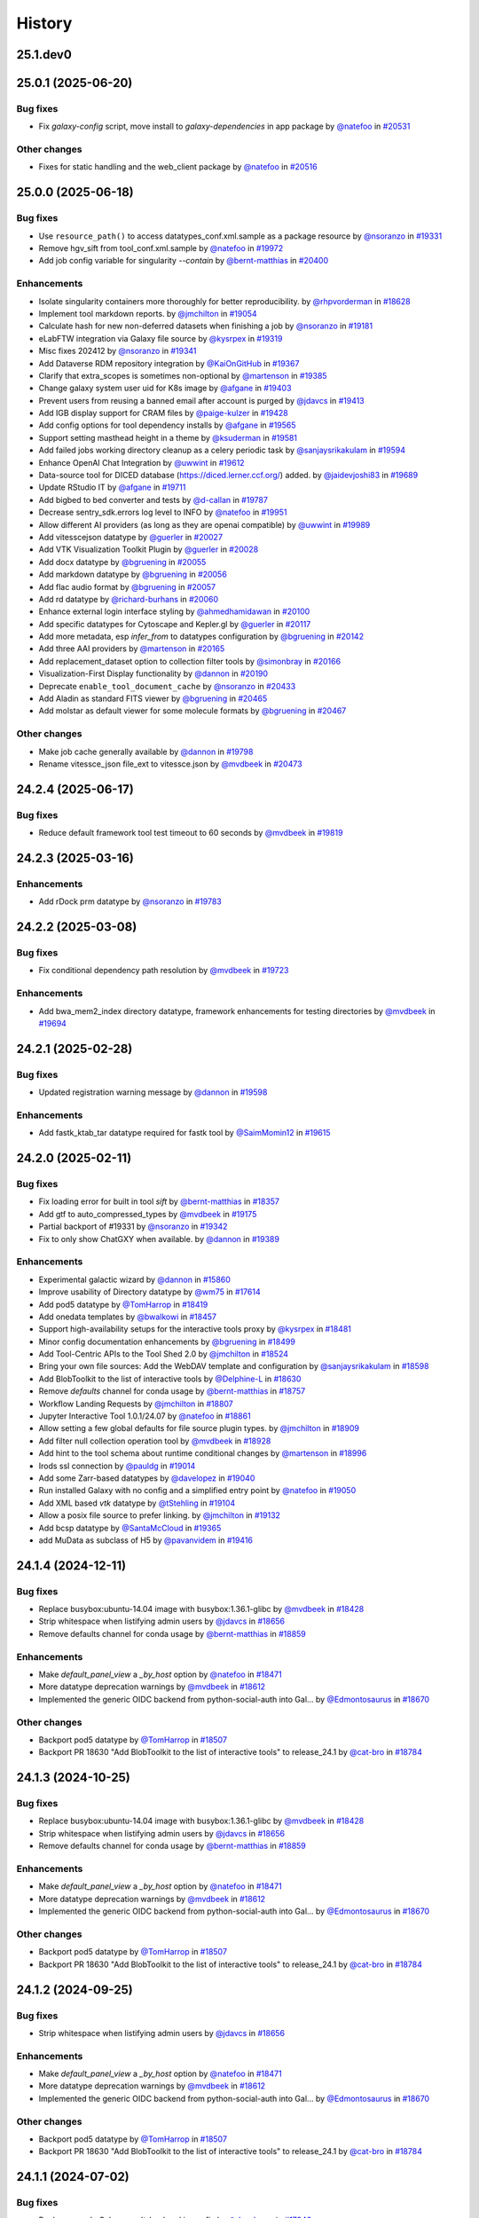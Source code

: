 History
-------

.. to_doc

---------
25.1.dev0
---------



-------------------
25.0.1 (2025-06-20)
-------------------


=========
Bug fixes
=========

* Fix `galaxy-config` script, move install to `galaxy-dependencies` in app package by `@natefoo <https://github.com/natefoo>`_ in `#20531 <https://github.com/galaxyproject/galaxy/pull/20531>`_

=============
Other changes
=============

* Fixes for static handling and the web_client package by `@natefoo <https://github.com/natefoo>`_ in `#20516 <https://github.com/galaxyproject/galaxy/pull/20516>`_

-------------------
25.0.0 (2025-06-18)
-------------------


=========
Bug fixes
=========

* Use ``resource_path()`` to access datatypes_conf.xml.sample as a package resource by `@nsoranzo <https://github.com/nsoranzo>`_ in `#19331 <https://github.com/galaxyproject/galaxy/pull/19331>`_
* Remove hgv_sift from tool_conf.xml.sample by `@natefoo <https://github.com/natefoo>`_ in `#19972 <https://github.com/galaxyproject/galaxy/pull/19972>`_
* Add job config variable for singularity `--contain` by `@bernt-matthias <https://github.com/bernt-matthias>`_ in `#20400 <https://github.com/galaxyproject/galaxy/pull/20400>`_

============
Enhancements
============

* Isolate singularity containers more thoroughly for better reproducibility. by `@rhpvorderman <https://github.com/rhpvorderman>`_ in `#18628 <https://github.com/galaxyproject/galaxy/pull/18628>`_
* Implement tool markdown reports. by `@jmchilton <https://github.com/jmchilton>`_ in `#19054 <https://github.com/galaxyproject/galaxy/pull/19054>`_
* Calculate hash for new non-deferred datasets when finishing a job by `@nsoranzo <https://github.com/nsoranzo>`_ in `#19181 <https://github.com/galaxyproject/galaxy/pull/19181>`_
* eLabFTW integration via Galaxy file source by `@kysrpex <https://github.com/kysrpex>`_ in `#19319 <https://github.com/galaxyproject/galaxy/pull/19319>`_
* Misc fixes 202412 by `@nsoranzo <https://github.com/nsoranzo>`_ in `#19341 <https://github.com/galaxyproject/galaxy/pull/19341>`_
* Add Dataverse RDM repository integration by `@KaiOnGitHub <https://github.com/KaiOnGitHub>`_ in `#19367 <https://github.com/galaxyproject/galaxy/pull/19367>`_
* Clarify that extra_scopes is sometimes non-optional by `@martenson <https://github.com/martenson>`_ in `#19385 <https://github.com/galaxyproject/galaxy/pull/19385>`_
* Change galaxy system user uid for K8s image by `@afgane <https://github.com/afgane>`_ in `#19403 <https://github.com/galaxyproject/galaxy/pull/19403>`_
* Prevent users from reusing a banned email after account is purged by `@jdavcs <https://github.com/jdavcs>`_ in `#19413 <https://github.com/galaxyproject/galaxy/pull/19413>`_
* Add IGB display support for CRAM files by `@paige-kulzer <https://github.com/paige-kulzer>`_ in `#19428 <https://github.com/galaxyproject/galaxy/pull/19428>`_
* Add config options for tool dependency installs by `@afgane <https://github.com/afgane>`_ in `#19565 <https://github.com/galaxyproject/galaxy/pull/19565>`_
* Support setting masthead height in a theme by `@ksuderman <https://github.com/ksuderman>`_ in `#19581 <https://github.com/galaxyproject/galaxy/pull/19581>`_
* Add failed jobs working directory cleanup as a celery periodic task by `@sanjaysrikakulam <https://github.com/sanjaysrikakulam>`_ in `#19594 <https://github.com/galaxyproject/galaxy/pull/19594>`_
* Enhance OpenAI Chat Integration by `@uwwint <https://github.com/uwwint>`_ in `#19612 <https://github.com/galaxyproject/galaxy/pull/19612>`_
* Data-source tool for DICED database (https://diced.lerner.ccf.org/) added. by `@jaidevjoshi83 <https://github.com/jaidevjoshi83>`_ in `#19689 <https://github.com/galaxyproject/galaxy/pull/19689>`_
* Update RStudio IT by `@afgane <https://github.com/afgane>`_ in `#19711 <https://github.com/galaxyproject/galaxy/pull/19711>`_
* Add bigbed to bed converter and tests by `@d-callan <https://github.com/d-callan>`_ in `#19787 <https://github.com/galaxyproject/galaxy/pull/19787>`_
* Decrease sentry_sdk.errors log level to INFO by `@natefoo <https://github.com/natefoo>`_ in `#19951 <https://github.com/galaxyproject/galaxy/pull/19951>`_
* Allow different AI providers (as long as they are openai compatible) by `@uwwint <https://github.com/uwwint>`_ in `#19989 <https://github.com/galaxyproject/galaxy/pull/19989>`_
* Add vitesscejson datatype by `@guerler <https://github.com/guerler>`_ in `#20027 <https://github.com/galaxyproject/galaxy/pull/20027>`_
* Add VTK Visualization Toolkit Plugin by `@guerler <https://github.com/guerler>`_ in `#20028 <https://github.com/galaxyproject/galaxy/pull/20028>`_
* Add docx datatype by `@bgruening <https://github.com/bgruening>`_ in `#20055 <https://github.com/galaxyproject/galaxy/pull/20055>`_
* Add markdown datatype by `@bgruening <https://github.com/bgruening>`_ in `#20056 <https://github.com/galaxyproject/galaxy/pull/20056>`_
* Add flac audio format by `@bgruening <https://github.com/bgruening>`_ in `#20057 <https://github.com/galaxyproject/galaxy/pull/20057>`_
* Add rd datatype by `@richard-burhans <https://github.com/richard-burhans>`_ in `#20060 <https://github.com/galaxyproject/galaxy/pull/20060>`_
* Enhance external login interface styling by `@ahmedhamidawan <https://github.com/ahmedhamidawan>`_ in `#20100 <https://github.com/galaxyproject/galaxy/pull/20100>`_
* Add specific datatypes for Cytoscape and Kepler.gl by `@guerler <https://github.com/guerler>`_ in `#20117 <https://github.com/galaxyproject/galaxy/pull/20117>`_
* Add more metadata, esp `infer_from` to datatypes configuration by `@bgruening <https://github.com/bgruening>`_ in `#20142 <https://github.com/galaxyproject/galaxy/pull/20142>`_
* Add three AAI providers by `@martenson <https://github.com/martenson>`_ in `#20165 <https://github.com/galaxyproject/galaxy/pull/20165>`_
* Add replacement_dataset option to collection filter tools by `@simonbray <https://github.com/simonbray>`_ in `#20166 <https://github.com/galaxyproject/galaxy/pull/20166>`_
* Visualization-First Display functionality by `@dannon <https://github.com/dannon>`_ in `#20190 <https://github.com/galaxyproject/galaxy/pull/20190>`_
* Deprecate ``enable_tool_document_cache`` by `@nsoranzo <https://github.com/nsoranzo>`_ in `#20433 <https://github.com/galaxyproject/galaxy/pull/20433>`_
* Add Aladin as standard FITS viewer by `@bgruening <https://github.com/bgruening>`_ in `#20465 <https://github.com/galaxyproject/galaxy/pull/20465>`_
* Add molstar as default viewer for some molecule formats by `@bgruening <https://github.com/bgruening>`_ in `#20467 <https://github.com/galaxyproject/galaxy/pull/20467>`_

=============
Other changes
=============

* Make job cache generally available by `@dannon <https://github.com/dannon>`_ in `#19798 <https://github.com/galaxyproject/galaxy/pull/19798>`_
* Rename vitessce_json file_ext to vitessce.json by `@mvdbeek <https://github.com/mvdbeek>`_ in `#20473 <https://github.com/galaxyproject/galaxy/pull/20473>`_

-------------------
24.2.4 (2025-06-17)
-------------------


=========
Bug fixes
=========

* Reduce default framework tool test timeout to 60 seconds by `@mvdbeek <https://github.com/mvdbeek>`_ in `#19819 <https://github.com/galaxyproject/galaxy/pull/19819>`_

-------------------
24.2.3 (2025-03-16)
-------------------


============
Enhancements
============

* Add rDock prm datatype by `@nsoranzo <https://github.com/nsoranzo>`_ in `#19783 <https://github.com/galaxyproject/galaxy/pull/19783>`_

-------------------
24.2.2 (2025-03-08)
-------------------


=========
Bug fixes
=========

* Fix conditional dependency path resolution by `@mvdbeek <https://github.com/mvdbeek>`_ in `#19723 <https://github.com/galaxyproject/galaxy/pull/19723>`_

============
Enhancements
============

* Add bwa_mem2_index directory datatype, framework enhancements for testing directories by `@mvdbeek <https://github.com/mvdbeek>`_ in `#19694 <https://github.com/galaxyproject/galaxy/pull/19694>`_

-------------------
24.2.1 (2025-02-28)
-------------------


=========
Bug fixes
=========

* Updated registration warning message by `@dannon <https://github.com/dannon>`_ in `#19598 <https://github.com/galaxyproject/galaxy/pull/19598>`_

============
Enhancements
============

* Add fastk_ktab_tar datatype required for fastk tool by `@SaimMomin12 <https://github.com/SaimMomin12>`_ in `#19615 <https://github.com/galaxyproject/galaxy/pull/19615>`_

-------------------
24.2.0 (2025-02-11)
-------------------


=========
Bug fixes
=========

* Fix loading error for built in tool `sift` by `@bernt-matthias <https://github.com/bernt-matthias>`_ in `#18357 <https://github.com/galaxyproject/galaxy/pull/18357>`_
* Add gtf to auto_compressed_types by `@mvdbeek <https://github.com/mvdbeek>`_ in `#19175 <https://github.com/galaxyproject/galaxy/pull/19175>`_
* Partial backport of #19331 by `@nsoranzo <https://github.com/nsoranzo>`_ in `#19342 <https://github.com/galaxyproject/galaxy/pull/19342>`_
* Fix to only show ChatGXY when available. by `@dannon <https://github.com/dannon>`_ in `#19389 <https://github.com/galaxyproject/galaxy/pull/19389>`_

============
Enhancements
============

* Experimental galactic wizard by `@dannon <https://github.com/dannon>`_ in `#15860 <https://github.com/galaxyproject/galaxy/pull/15860>`_
* Improve usability of Directory datatype by `@wm75 <https://github.com/wm75>`_ in `#17614 <https://github.com/galaxyproject/galaxy/pull/17614>`_
* Add pod5 datatype by `@TomHarrop <https://github.com/TomHarrop>`_ in `#18419 <https://github.com/galaxyproject/galaxy/pull/18419>`_
* Add onedata templates by `@bwalkowi <https://github.com/bwalkowi>`_ in `#18457 <https://github.com/galaxyproject/galaxy/pull/18457>`_
* Support high-availability setups for the interactive tools proxy by `@kysrpex <https://github.com/kysrpex>`_ in `#18481 <https://github.com/galaxyproject/galaxy/pull/18481>`_
* Minor config documentation enhancements by `@bgruening <https://github.com/bgruening>`_ in `#18499 <https://github.com/galaxyproject/galaxy/pull/18499>`_
* Add Tool-Centric APIs to the Tool Shed 2.0 by `@jmchilton <https://github.com/jmchilton>`_ in `#18524 <https://github.com/galaxyproject/galaxy/pull/18524>`_
* Bring your own file sources: Add the WebDAV template and configuration by `@sanjaysrikakulam <https://github.com/sanjaysrikakulam>`_ in `#18598 <https://github.com/galaxyproject/galaxy/pull/18598>`_
* Add BlobToolkit to the list of interactive tools by `@Delphine-L <https://github.com/Delphine-L>`_ in `#18630 <https://github.com/galaxyproject/galaxy/pull/18630>`_
* Remove `defaults` channel for conda usage by `@bernt-matthias <https://github.com/bernt-matthias>`_ in `#18757 <https://github.com/galaxyproject/galaxy/pull/18757>`_
* Workflow Landing Requests by `@jmchilton <https://github.com/jmchilton>`_ in `#18807 <https://github.com/galaxyproject/galaxy/pull/18807>`_
* Jupyter Interactive Tool 1.0.1/24.07 by `@natefoo <https://github.com/natefoo>`_ in `#18861 <https://github.com/galaxyproject/galaxy/pull/18861>`_
* Allow setting a few global defaults for file source plugin types. by `@jmchilton <https://github.com/jmchilton>`_ in `#18909 <https://github.com/galaxyproject/galaxy/pull/18909>`_
* Add filter null collection operation tool by `@mvdbeek <https://github.com/mvdbeek>`_ in `#18928 <https://github.com/galaxyproject/galaxy/pull/18928>`_
* Add hint to the tool schema about runtime conditional changes by `@martenson <https://github.com/martenson>`_ in `#18996 <https://github.com/galaxyproject/galaxy/pull/18996>`_
* Irods ssl connection by `@pauldg <https://github.com/pauldg>`_ in `#19014 <https://github.com/galaxyproject/galaxy/pull/19014>`_
* Add some Zarr-based datatypes by `@davelopez <https://github.com/davelopez>`_ in `#19040 <https://github.com/galaxyproject/galaxy/pull/19040>`_
* Run installed Galaxy with no config and a simplified entry point by `@natefoo <https://github.com/natefoo>`_ in `#19050 <https://github.com/galaxyproject/galaxy/pull/19050>`_
* Add XML based `vtk` datatype by `@tStehling <https://github.com/tStehling>`_ in `#19104 <https://github.com/galaxyproject/galaxy/pull/19104>`_
* Allow a posix file source to prefer linking. by `@jmchilton <https://github.com/jmchilton>`_ in `#19132 <https://github.com/galaxyproject/galaxy/pull/19132>`_
* Add bcsp datatype by `@SantaMcCloud <https://github.com/SantaMcCloud>`_ in `#19365 <https://github.com/galaxyproject/galaxy/pull/19365>`_
* add MuData as subclass of H5 by `@pavanvidem <https://github.com/pavanvidem>`_ in `#19416 <https://github.com/galaxyproject/galaxy/pull/19416>`_

-------------------
24.1.4 (2024-12-11)
-------------------


=========
Bug fixes
=========

* Replace busybox:ubuntu-14.04 image with busybox:1.36.1-glibc by `@mvdbeek <https://github.com/mvdbeek>`_ in `#18428 <https://github.com/galaxyproject/galaxy/pull/18428>`_
* Strip whitespace when listifying admin users by `@jdavcs <https://github.com/jdavcs>`_ in `#18656 <https://github.com/galaxyproject/galaxy/pull/18656>`_
* Remove defaults channel for conda usage by `@bernt-matthias <https://github.com/bernt-matthias>`_ in `#18859 <https://github.com/galaxyproject/galaxy/pull/18859>`_

============
Enhancements
============

* Make `default_panel_view` a `_by_host` option by `@natefoo <https://github.com/natefoo>`_ in `#18471 <https://github.com/galaxyproject/galaxy/pull/18471>`_
* More datatype deprecation warnings by `@mvdbeek <https://github.com/mvdbeek>`_ in `#18612 <https://github.com/galaxyproject/galaxy/pull/18612>`_
* Implemented the generic OIDC backend from python-social-auth into Gal… by `@Edmontosaurus <https://github.com/Edmontosaurus>`_ in `#18670 <https://github.com/galaxyproject/galaxy/pull/18670>`_

=============
Other changes
=============

* Backport pod5 datatype by `@TomHarrop <https://github.com/TomHarrop>`_ in `#18507 <https://github.com/galaxyproject/galaxy/pull/18507>`_
* Backport PR 18630 "Add BlobToolkit to the list of interactive tools" to release_24.1 by `@cat-bro <https://github.com/cat-bro>`_ in `#18784 <https://github.com/galaxyproject/galaxy/pull/18784>`_

-------------------
24.1.3 (2024-10-25)
-------------------


=========
Bug fixes
=========

* Replace busybox:ubuntu-14.04 image with busybox:1.36.1-glibc by `@mvdbeek <https://github.com/mvdbeek>`_ in `#18428 <https://github.com/galaxyproject/galaxy/pull/18428>`_
* Strip whitespace when listifying admin users by `@jdavcs <https://github.com/jdavcs>`_ in `#18656 <https://github.com/galaxyproject/galaxy/pull/18656>`_
* Remove defaults channel for conda usage by `@bernt-matthias <https://github.com/bernt-matthias>`_ in `#18859 <https://github.com/galaxyproject/galaxy/pull/18859>`_

============
Enhancements
============

* Make `default_panel_view` a `_by_host` option by `@natefoo <https://github.com/natefoo>`_ in `#18471 <https://github.com/galaxyproject/galaxy/pull/18471>`_
* More datatype deprecation warnings by `@mvdbeek <https://github.com/mvdbeek>`_ in `#18612 <https://github.com/galaxyproject/galaxy/pull/18612>`_
* Implemented the generic OIDC backend from python-social-auth into Gal… by `@Edmontosaurus <https://github.com/Edmontosaurus>`_ in `#18670 <https://github.com/galaxyproject/galaxy/pull/18670>`_

=============
Other changes
=============

* Backport pod5 datatype by `@TomHarrop <https://github.com/TomHarrop>`_ in `#18507 <https://github.com/galaxyproject/galaxy/pull/18507>`_
* Backport PR 18630 "Add BlobToolkit to the list of interactive tools" to release_24.1 by `@cat-bro <https://github.com/cat-bro>`_ in `#18784 <https://github.com/galaxyproject/galaxy/pull/18784>`_

-------------------
24.1.2 (2024-09-25)
-------------------


=========
Bug fixes
=========

* Strip whitespace when listifying admin users by `@jdavcs <https://github.com/jdavcs>`_ in `#18656 <https://github.com/galaxyproject/galaxy/pull/18656>`_

============
Enhancements
============

* Make `default_panel_view` a `_by_host` option by `@natefoo <https://github.com/natefoo>`_ in `#18471 <https://github.com/galaxyproject/galaxy/pull/18471>`_
* More datatype deprecation warnings by `@mvdbeek <https://github.com/mvdbeek>`_ in `#18612 <https://github.com/galaxyproject/galaxy/pull/18612>`_
* Implemented the generic OIDC backend from python-social-auth into Gal… by `@Edmontosaurus <https://github.com/Edmontosaurus>`_ in `#18670 <https://github.com/galaxyproject/galaxy/pull/18670>`_

=============
Other changes
=============

* Backport pod5 datatype by `@TomHarrop <https://github.com/TomHarrop>`_ in `#18507 <https://github.com/galaxyproject/galaxy/pull/18507>`_
* Backport PR 18630 "Add BlobToolkit to the list of interactive tools" to release_24.1 by `@cat-bro <https://github.com/cat-bro>`_ in `#18784 <https://github.com/galaxyproject/galaxy/pull/18784>`_

-------------------
24.1.1 (2024-07-02)
-------------------


=========
Bug fixes
=========

* Replace sample Celery result_backend in config by `@davelopez <https://github.com/davelopez>`_ in `#17949 <https://github.com/galaxyproject/galaxy/pull/17949>`_
* Fix for unexpected OIDC XML validation error by `@Edmontosaurus <https://github.com/Edmontosaurus>`_ in `#18106 <https://github.com/galaxyproject/galaxy/pull/18106>`_
* Fix various packages' issues by `@nsoranzo <https://github.com/nsoranzo>`_ in `#18301 <https://github.com/galaxyproject/galaxy/pull/18301>`_
* Rebuild Galaxy config by `@bgruening <https://github.com/bgruening>`_ in `#18325 <https://github.com/galaxyproject/galaxy/pull/18325>`_

============
Enhancements
============

* Enable all-vs-all collection analysis patterns. by `@jmchilton <https://github.com/jmchilton>`_ in `#17366 <https://github.com/galaxyproject/galaxy/pull/17366>`_
* Add onedata objectstore by `@bwalkowi <https://github.com/bwalkowi>`_ in `#17540 <https://github.com/galaxyproject/galaxy/pull/17540>`_
* Add colabfold tar file datatype by `@astrovsky01 <https://github.com/astrovsky01>`_ in `#17567 <https://github.com/galaxyproject/galaxy/pull/17567>`_
* Update Python dependencies by `@galaxybot <https://github.com/galaxybot>`_ in `#17653 <https://github.com/galaxyproject/galaxy/pull/17653>`_
* SQLAlchemy 2.0 by `@jdavcs <https://github.com/jdavcs>`_ in `#17778 <https://github.com/galaxyproject/galaxy/pull/17778>`_
* Add `email` notifications channel by `@davelopez <https://github.com/davelopez>`_ in `#17914 <https://github.com/galaxyproject/galaxy/pull/17914>`_
* Update config docs about Celery by `@davelopez <https://github.com/davelopez>`_ in `#17918 <https://github.com/galaxyproject/galaxy/pull/17918>`_
* Make urgent notifications mandatory by `@davelopez <https://github.com/davelopez>`_ in `#17975 <https://github.com/galaxyproject/galaxy/pull/17975>`_
* Enable ``warn_unused_ignores`` mypy option by `@nsoranzo <https://github.com/nsoranzo>`_ in `#17991 <https://github.com/galaxyproject/galaxy/pull/17991>`_
* Add Zenodo integration by `@davelopez <https://github.com/davelopez>`_ in `#18022 <https://github.com/galaxyproject/galaxy/pull/18022>`_
* Add support for additional media types by `@arash77 <https://github.com/arash77>`_ in `#18054 <https://github.com/galaxyproject/galaxy/pull/18054>`_
* Update Python dependencies by `@galaxybot <https://github.com/galaxybot>`_ in `#18063 <https://github.com/galaxyproject/galaxy/pull/18063>`_
* Add Net datatype by `@martenson <https://github.com/martenson>`_ in `#18080 <https://github.com/galaxyproject/galaxy/pull/18080>`_
* Empower users to bring their own storage and file sources by `@jmchilton <https://github.com/jmchilton>`_ in `#18127 <https://github.com/galaxyproject/galaxy/pull/18127>`_
* More unit testing for object store stuff. by `@jmchilton <https://github.com/jmchilton>`_ in `#18136 <https://github.com/galaxyproject/galaxy/pull/18136>`_
* Tighten axt sniffer by `@martenson <https://github.com/martenson>`_ in `#18204 <https://github.com/galaxyproject/galaxy/pull/18204>`_
* More structured indexing for user data objects. by `@jmchilton <https://github.com/jmchilton>`_ in `#18291 <https://github.com/galaxyproject/galaxy/pull/18291>`_
* Onedada object store and files source stability fixes by `@bwalkowi <https://github.com/bwalkowi>`_ in `#18372 <https://github.com/galaxyproject/galaxy/pull/18372>`_

=============
Other changes
=============

* Chore: remove repetitive words by `@tianzedavid <https://github.com/tianzedavid>`_ in `#18076 <https://github.com/galaxyproject/galaxy/pull/18076>`_
* Fix the link to the carbon config by `@bgruening <https://github.com/bgruening>`_ in `#18314 <https://github.com/galaxyproject/galaxy/pull/18314>`_

-------------------
24.0.3 (2024-06-28)
-------------------


=========
Bug fixes
=========

* Backport OIDC schema fix by `@mvdbeek <https://github.com/mvdbeek>`_ in `#18111 <https://github.com/galaxyproject/galaxy/pull/18111>`_
* Minor fix to enable external hgweb process by `@mvdbeek <https://github.com/mvdbeek>`_ in `#18256 <https://github.com/galaxyproject/galaxy/pull/18256>`_

=============
Other changes
=============

* Replace busybox:ubuntu-14.04 image with busybox:1.36.1-glibc by `@mvdbeek <https://github.com/mvdbeek>`_ in `#18428 <https://github.com/galaxyproject/galaxy/pull/18428>`_

-------------------
24.0.2 (2024-05-07)
-------------------

No recorded changes since last release

-------------------
24.0.1 (2024-05-02)
-------------------


=========
Bug fixes
=========

* Invenio plugin fixes by `@davelopez <https://github.com/davelopez>`_ in `#17997 <https://github.com/galaxyproject/galaxy/pull/17997>`_
* clarify the object store relocate functionality by `@martenson <https://github.com/martenson>`_ in `#18033 <https://github.com/galaxyproject/galaxy/pull/18033>`_
* Updated the datatypes name for FASTK tool by `@SaimMomin12 <https://github.com/SaimMomin12>`_ in `#18053 <https://github.com/galaxyproject/galaxy/pull/18053>`_

============
Enhancements
============

* Added 4dn_pairs and 4dn_pairsam datatypes by `@SaimMomin12 <https://github.com/SaimMomin12>`_ in `#17875 <https://github.com/galaxyproject/galaxy/pull/17875>`_
* Add middleware for logging start and end of request by `@mvdbeek <https://github.com/mvdbeek>`_ in `#18046 <https://github.com/galaxyproject/galaxy/pull/18046>`_

=============
Other changes
=============

* Rebuild config samples by `@davelopez <https://github.com/davelopez>`_ in `#17911 <https://github.com/galaxyproject/galaxy/pull/17911>`_
* Backport colabfold tar file datatype by `@mvdbeek <https://github.com/mvdbeek>`_ in `#18029 <https://github.com/galaxyproject/galaxy/pull/18029>`_

-------------------
24.0.0 (2024-04-02)
-------------------


=========
Bug fixes
=========

* Follow-up on #17274 and #17262 by `@nsoranzo <https://github.com/nsoranzo>`_ in `#17302 <https://github.com/galaxyproject/galaxy/pull/17302>`_
* Fix minor oidc_backends_config comment bug by `@ahmedhamidawan <https://github.com/ahmedhamidawan>`_ in `#17385 <https://github.com/galaxyproject/galaxy/pull/17385>`_

============
Enhancements
============

* Add harmonize collections tool (or whatever other name) by `@lldelisle <https://github.com/lldelisle>`_ in `#16662 <https://github.com/galaxyproject/galaxy/pull/16662>`_
* Python 3.8 as minimum by `@mr-c <https://github.com/mr-c>`_ in `#16954 <https://github.com/galaxyproject/galaxy/pull/16954>`_
* Support for OIDC API Auth and OIDC integration tests by `@nuwang <https://github.com/nuwang>`_ in `#16977 <https://github.com/galaxyproject/galaxy/pull/16977>`_
* Add support for (fast5.tar).xz binary compressed files by `@tuncK <https://github.com/tuncK>`_ in `#17106 <https://github.com/galaxyproject/galaxy/pull/17106>`_
* Add a3m datatype by `@astrovsky01 <https://github.com/astrovsky01>`_ in `#17217 <https://github.com/galaxyproject/galaxy/pull/17217>`_
* Convert sample object store configuration to YAML and support configuring inline by `@natefoo <https://github.com/natefoo>`_ in `#17222 <https://github.com/galaxyproject/galaxy/pull/17222>`_
* Allow job files to consume TUS uploads by `@jmchilton <https://github.com/jmchilton>`_ in `#17242 <https://github.com/galaxyproject/galaxy/pull/17242>`_
* Add OIDC backend configuration schema and validation by `@uwwint <https://github.com/uwwint>`_ in `#17274 <https://github.com/galaxyproject/galaxy/pull/17274>`_
* Update to black 2024 stable style by `@nsoranzo <https://github.com/nsoranzo>`_ in `#17391 <https://github.com/galaxyproject/galaxy/pull/17391>`_
* Allow using tool data bundles as inputs to reference data select parameters by `@mvdbeek <https://github.com/mvdbeek>`_ in `#17435 <https://github.com/galaxyproject/galaxy/pull/17435>`_
* Use short link for TPV shared database by `@nuwang <https://github.com/nuwang>`_ in `#17467 <https://github.com/galaxyproject/galaxy/pull/17467>`_
* Feature SBOL datatypes by `@guillaume-gricourt <https://github.com/guillaume-gricourt>`_ in `#17482 <https://github.com/galaxyproject/galaxy/pull/17482>`_
* Add documentation on how to use vault keys in file sources by `@bernt-matthias <https://github.com/bernt-matthias>`_ in `#17498 <https://github.com/galaxyproject/galaxy/pull/17498>`_
* add npy datatype by `@astrovsky01 <https://github.com/astrovsky01>`_ in `#17517 <https://github.com/galaxyproject/galaxy/pull/17517>`_
* Enhance Avivator display app to support regular Tiffs by `@davelopez <https://github.com/davelopez>`_ in `#17554 <https://github.com/galaxyproject/galaxy/pull/17554>`_
* Allow admin to sharpen language about selected object stores. by `@jmchilton <https://github.com/jmchilton>`_ in `#17806 <https://github.com/galaxyproject/galaxy/pull/17806>`_

-------------------
23.2.1 (2024-02-21)
-------------------


=========
Bug fixes
=========

* pin fs.dropboxfs to >=1 by `@bernt-matthias <https://github.com/bernt-matthias>`_ in `#16451 <https://github.com/galaxyproject/galaxy/pull/16451>`_
* MINERVA display application: enable cors, add for tabular by `@hexylena <https://github.com/hexylena>`_ in `#16737 <https://github.com/galaxyproject/galaxy/pull/16737>`_
* chore: fix typos by `@afuetterer <https://github.com/afuetterer>`_ in `#16851 <https://github.com/galaxyproject/galaxy/pull/16851>`_
* Add back 1.1.0 version of Filtering1 tool by `@mvdbeek <https://github.com/mvdbeek>`_ in `#16883 <https://github.com/galaxyproject/galaxy/pull/16883>`_
* Set webdav file source to use temp files by default by `@davelopez <https://github.com/davelopez>`_ in `#17388 <https://github.com/galaxyproject/galaxy/pull/17388>`_

============
Enhancements
============

* Update cellxgene interactive tool to 1.1.1 by `@pcm32 <https://github.com/pcm32>`_ in `#15313 <https://github.com/galaxyproject/galaxy/pull/15313>`_
* Tool Shed 2.0 by `@jmchilton <https://github.com/jmchilton>`_ in `#15639 <https://github.com/galaxyproject/galaxy/pull/15639>`_
* Limit number of celery task executions per second per user by `@claudiofr <https://github.com/claudiofr>`_ in `#16232 <https://github.com/galaxyproject/galaxy/pull/16232>`_
* Add carbon emissions admin configuration options by `@Renni771 <https://github.com/Renni771>`_ in `#16307 <https://github.com/galaxyproject/galaxy/pull/16307>`_
* Add Invenio RDM repository integration by `@davelopez <https://github.com/davelopez>`_ in `#16381 <https://github.com/galaxyproject/galaxy/pull/16381>`_
* Add new datatype: STL by `@TanguyGen <https://github.com/TanguyGen>`_ in `#16478 <https://github.com/galaxyproject/galaxy/pull/16478>`_
* add new tabular file formats cns,cnr and cnn to datatypes_conf.xml.sample file as they are neaded for cnvkit galaxy tools by `@khaled196 <https://github.com/khaled196>`_ in `#16503 <https://github.com/galaxyproject/galaxy/pull/16503>`_
* Tweak tool memory use and optimize shared memory when using preload by `@mvdbeek <https://github.com/mvdbeek>`_ in `#16536 <https://github.com/galaxyproject/galaxy/pull/16536>`_
* Implement datatype upload warnings by `@jmchilton <https://github.com/jmchilton>`_ in `#16564 <https://github.com/galaxyproject/galaxy/pull/16564>`_
* Support new genome browser chain file format by `@claudiofr <https://github.com/claudiofr>`_ in `#16576 <https://github.com/galaxyproject/galaxy/pull/16576>`_
* Update Python dependencies by `@galaxybot <https://github.com/galaxybot>`_ in `#16577 <https://github.com/galaxyproject/galaxy/pull/16577>`_
* Implement instance URLs in Galaxy markdown. by `@jmchilton <https://github.com/jmchilton>`_ in `#16675 <https://github.com/galaxyproject/galaxy/pull/16675>`_
* Use fs.onedatarestfs for Onedata files source plugin implementation by `@lopiola <https://github.com/lopiola>`_ in `#16690 <https://github.com/galaxyproject/galaxy/pull/16690>`_
* Update datatypes_conf.xml.sample with docx type by `@yvanlebras <https://github.com/yvanlebras>`_ in `#16713 <https://github.com/galaxyproject/galaxy/pull/16713>`_
* Replace ELIXIR AAI button with Life Science login by `@sebastian-schaaf <https://github.com/sebastian-schaaf>`_ in `#16762 <https://github.com/galaxyproject/galaxy/pull/16762>`_
* Add EGI Check-in as OIDC authentication option by `@enolfc <https://github.com/enolfc>`_ in `#16782 <https://github.com/galaxyproject/galaxy/pull/16782>`_
* Updated path-based interactive tools with entry point path injection, support for ITs with relative links, shortened URLs, doc and config updates including Podman job_conf by `@sveinugu <https://github.com/sveinugu>`_ in `#16795 <https://github.com/galaxyproject/galaxy/pull/16795>`_
* Galaxy help forum integration by `@ElectronicBlueberry <https://github.com/ElectronicBlueberry>`_ in `#16798 <https://github.com/galaxyproject/galaxy/pull/16798>`_
* Remove record access handling for Invenio RDM plugin by `@davelopez <https://github.com/davelopez>`_ in `#16900 <https://github.com/galaxyproject/galaxy/pull/16900>`_
* optimize object store cache operations by `@SergeyYakubov <https://github.com/SergeyYakubov>`_ in `#17025 <https://github.com/galaxyproject/galaxy/pull/17025>`_
* Support configuring job metrics inline, update documentation by `@natefoo <https://github.com/natefoo>`_ in `#17178 <https://github.com/galaxyproject/galaxy/pull/17178>`_
* Add binary datatypes for intermediate output of fastk tools by `@astrovsky01 <https://github.com/astrovsky01>`_ in `#17265 <https://github.com/galaxyproject/galaxy/pull/17265>`_
* Add magres datatype by `@martenson <https://github.com/martenson>`_ in `#17499 <https://github.com/galaxyproject/galaxy/pull/17499>`_

=============
Other changes
=============

* Merge 23.1 into dev by `@mvdbeek <https://github.com/mvdbeek>`_ in `#16534 <https://github.com/galaxyproject/galaxy/pull/16534>`_
* Remove xml remnant in sample yml job conf by `@bernt-matthias <https://github.com/bernt-matthias>`_ in `#16609 <https://github.com/galaxyproject/galaxy/pull/16609>`_

-------------------
23.1.4 (2024-01-04)
-------------------

No recorded changes since last release

-------------------
23.1.3 (2023-12-01)
-------------------

No recorded changes since last release

-------------------
23.1.2 (2023-11-29)
-------------------


=========
Bug fixes
=========

* Prevent Singular external auth users from disconnecting identity by `@ahmedhamidawan <https://github.com/ahmedhamidawan>`_ in `#16961 <https://github.com/galaxyproject/galaxy/pull/16961>`_
* Set correct tool_path for packaged galaxy by `@mvdbeek <https://github.com/mvdbeek>`_ in `#17102 <https://github.com/galaxyproject/galaxy/pull/17102>`_

============
Enhancements
============

* Add support for larch datatypes by `@patrick-austin <https://github.com/patrick-austin>`_ in `#17080 <https://github.com/galaxyproject/galaxy/pull/17080>`_

-------------------
23.1.1 (2023-10-23)
-------------------


=========
Bug fixes
=========

* Fix some drs handling issues by `@nuwang <https://github.com/nuwang>`_ in `#15777 <https://github.com/galaxyproject/galaxy/pull/15777>`_
* Improve container resolver documentation by `@mvdbeek <https://github.com/mvdbeek>`_ in `#16280 <https://github.com/galaxyproject/galaxy/pull/16280>`_
* Limit tool document cache to tool configs with explicit cache path by `@mvdbeek <https://github.com/mvdbeek>`_ in `#16537 <https://github.com/galaxyproject/galaxy/pull/16537>`_
* Backport tool mem fixes by `@mvdbeek <https://github.com/mvdbeek>`_ in `#16601 <https://github.com/galaxyproject/galaxy/pull/16601>`_
* Fix allowlist deserialization in file sources by `@mvdbeek <https://github.com/mvdbeek>`_ in `#16729 <https://github.com/galaxyproject/galaxy/pull/16729>`_

============
Enhancements
============

* External Login Flow: Redirect users if account already exists by `@ahmedhamidawan <https://github.com/ahmedhamidawan>`_ in `#15019 <https://github.com/galaxyproject/galaxy/pull/15019>`_
* Add slack error reporting plugin by `@hexylena <https://github.com/hexylena>`_ in `#15025 <https://github.com/galaxyproject/galaxy/pull/15025>`_
* Documents use of k8s_extra_job_envs in job_conf sample advanced by `@pcm32 <https://github.com/pcm32>`_ in `#15110 <https://github.com/galaxyproject/galaxy/pull/15110>`_
* Expose additional beaker caching backends  by `@claudiofr <https://github.com/claudiofr>`_ in `#15349 <https://github.com/galaxyproject/galaxy/pull/15349>`_
* Unify url handling with filesources by `@nuwang <https://github.com/nuwang>`_ in `#15497 <https://github.com/galaxyproject/galaxy/pull/15497>`_
* Handle "email_from" config option consistently, as per schema description by `@jdavcs <https://github.com/jdavcs>`_ in `#15557 <https://github.com/galaxyproject/galaxy/pull/15557>`_
* Drop workflow exports to myexperiment.org by `@dannon <https://github.com/dannon>`_ in `#15576 <https://github.com/galaxyproject/galaxy/pull/15576>`_
* Container resolvers: add docs, typing and tests by `@bernt-matthias <https://github.com/bernt-matthias>`_ in `#15614 <https://github.com/galaxyproject/galaxy/pull/15614>`_
* Add suggested Training material to Tool Form by `@ElectronicBlueberry <https://github.com/ElectronicBlueberry>`_ in `#15628 <https://github.com/galaxyproject/galaxy/pull/15628>`_
* Deprecate tools/evolution by `@bernt-matthias <https://github.com/bernt-matthias>`_ in `#15656 <https://github.com/galaxyproject/galaxy/pull/15656>`_
* Add Galaxy Notification System by `@davelopez <https://github.com/davelopez>`_ in `#15663 <https://github.com/galaxyproject/galaxy/pull/15663>`_
* More object store documentation. by `@jmchilton <https://github.com/jmchilton>`_ in `#15707 <https://github.com/galaxyproject/galaxy/pull/15707>`_
* Drop use_legacy_history from config  by `@dannon <https://github.com/dannon>`_ in `#15861 <https://github.com/galaxyproject/galaxy/pull/15861>`_
* FITS data format by `@volodymyrss <https://github.com/volodymyrss>`_ in `#15905 <https://github.com/galaxyproject/galaxy/pull/15905>`_
* Export tool citations configurable message by `@minh-biocommons <https://github.com/minh-biocommons>`_ in `#15998 <https://github.com/galaxyproject/galaxy/pull/15998>`_
* Rename object stores in config. by `@jmchilton <https://github.com/jmchilton>`_ in `#16029 <https://github.com/galaxyproject/galaxy/pull/16029>`_
* Add hdf4 datatype by `@TheoMathurin <https://github.com/TheoMathurin>`_ in `#16105 <https://github.com/galaxyproject/galaxy/pull/16105>`_
* Improved Cache Monitoring for Object Stores by `@jmchilton <https://github.com/jmchilton>`_ in `#16110 <https://github.com/galaxyproject/galaxy/pull/16110>`_
* Refactor caching object stores ahead of adding task-based store. by `@jmchilton <https://github.com/jmchilton>`_ in `#16144 <https://github.com/galaxyproject/galaxy/pull/16144>`_
* Add zipped mongodb and genenotebook datatypes by `@abretaud <https://github.com/abretaud>`_ in `#16173 <https://github.com/galaxyproject/galaxy/pull/16173>`_
* Add Visium datatype for squidpy and spatialomics tools by `@astrovsky01 <https://github.com/astrovsky01>`_ in `#16255 <https://github.com/galaxyproject/galaxy/pull/16255>`_

=============
Other changes
=============

* Implement some initial object store selection end-to-end tests. by `@jmchilton <https://github.com/jmchilton>`_ in `#15785 <https://github.com/galaxyproject/galaxy/pull/15785>`_

-------------------
23.0.6 (2023-10-23)
-------------------

No recorded changes since last release

-------------------
23.0.5 (2023-07-29)
-------------------


=========
Bug fixes
=========

* Minor bug fix for default mail templates by `@neoformit <https://github.com/neoformit>`_ in `#16362 <https://github.com/galaxyproject/galaxy/pull/16362>`_

-------------------
23.0.4 (2023-06-30)
-------------------

No recorded changes since last release

-------------------
23.0.3 (2023-06-26)
-------------------

No recorded changes since last release

-------------------
23.0.2 (2023-06-13)
-------------------

No recorded changes since last release

-------------------
23.0.1 (2023-06-08)
-------------------


=========
Bug fixes
=========

* Change default watchdog inotify_buffer log level to info by `@mvdbeek <https://github.com/mvdbeek>`_ in `#15967 <https://github.com/galaxyproject/galaxy/pull/15967>`_

============
Enhancements
============

* Add ``ca_certs`` option for sentry client by `@mvdbeek <https://github.com/mvdbeek>`_ in `#15943 <https://github.com/galaxyproject/galaxy/pull/15943>`_

-------------------
22.1.1 (2022-08-22)
-------------------

* Initial release
